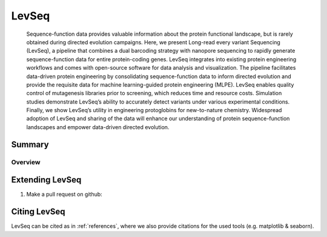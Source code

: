 ******
LevSeq
******


 Sequence-function data  provides valuable information about the protein functional landscape, but is rarely obtained during directed evolution campaigns. Here, we present Long-read every variant Sequencing (LevSeq), a pipeline that combines a dual barcoding strategy with nanopore sequencing to rapidly generate sequence-function data for entire protein-coding genes. LevSeq integrates into existing protein engineering workflows and comes with open-source software for data analysis and visualization. The pipeline facilitates data-driven protein engineering by consolidating sequence-function data to inform directed evolution and provide the requisite data for machine learning-guided protein engineering (MLPE). LevSeq enables quality control of mutagenesis libraries prior to screening, which reduces time and resource costs. Simulation studies demonstrate LevSeq’s ability to accurately detect variants under various experimental conditions. Finally, we show LevSeq’s utility in engineering protoglobins for new-to-nature chemistry. Widespread adoption of LevSeq and sharing of the data will enhance our understanding of protein sequence-function landscapes and empower data-driven directed evolution.

Summary
=======

Overview
--------

.. figure:: _static/overview.png
   :width: 200
   :align: center

Extending LevSeq
================

1. Make a pull request on github:

Citing LevSeq
=============
LevSeq can be cited as in :ref:`references`, where we also provide citations for the used tools (e.g. matplotlib & seaborn).


